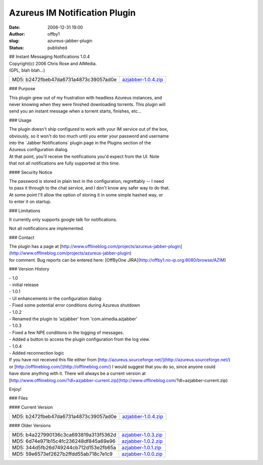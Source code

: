 Azureus IM Notification Plugin
##############################
:date: 2006-12-31 19:00
:author: offby1
:slug: azureus-jabber-plugin
:status: published

| ## Instant Messaging Notifications 1.0.4
| Copyright(c) 2006 Chris Rose and AIMedia.
| (GPL, blah blah...)

+-----------------------------------------+----------------------------------------------------+
| MD5: b2472fbeb47da6731a4873c39057ad0e   | `azjabber-1.0.4.zip </?dl=azjabber-1.0.4.zip>`__   |
+-----------------------------------------+----------------------------------------------------+

### Purpose

| This plugin grew out of my frustration with headless Azureus
  instances, and
| never knowing when they were finished downloading torrents. This
  plugin will
| send you an instant message when a torrent starts, finishes, etc...

### Usage

| The plugin doesn't ship configured to work with your IM service out of
  the box,
| obviously, so it won't do too much until you enter your password and
  username
| into the \`Jabber Notifications\` plugin page in the Plugins section
  of the
| Azureus configuration dialog.

| At that point, you'll receive the notifications you'd expect from the
  UI. Note
| that not all notifications are fully supported at this time.

#### Security Notice

| The password is stored in plain text in the configuration, regrettably
  -- I need
| to pass it through to the chat service, and I don't know any safer way
  to do that.
| At some point I'll allow the option of storing it in some simple
  hashed way, or
| to enter it on startup.

### Limitations

It currently only supports google talk for notifications.

Not all notifications are implemented.

### Contact

| The plugin has a page at
  [http://www.offlineblog.com/projects/azureus-jabber-plugin](http://www.offlineblog.com/projects/azureus-jabber-plugin)
| for comment. Bug reports can be entered here: [OffByOne
  JIRA](http://offby1.no-ip.org:8080/browse/AZIM)

### Version History

| - 1.0
| - initial release
| - 1.0.1
| - UI enhancements in the configuration dialog
| - Fixed some potential error conditions during Azureus shutdown
| - 1.0.2
| - Renamed the plugin to 'azjabber' from 'com.aimedia.azjabber'
| - 1.0.3
| - Fixed a few NPE conditions in the logging of messages.
| - Added a button to access the plugin configuration from the log view.
| - 1.0.4
| - Added reconnection logic

| If you have not received this file either from
  [http://azureus.sourceforge.net/](http://azureus.sourceforge.net/)
| or [http://offlineblog.com/](http://offlineblog.com/) I would suggest
  that you do so, since anyone could
| have done anything with it. There will always be a current version at
| [http://www.offlineblog.com/?dl=azjabber-current.zip](http://www.offlineblog.com/?dl=azjabber-current.zip)

Enjoy!

### Files

#### Current Version

+-----------------------------------------+----------------------------------------------------+
| MD5: b2472fbeb47da6731a4873c39057ad0e   | `azjabber-1.0.4.zip </?dl=azjabber-1.0.4.zip>`__   |
+-----------------------------------------+----------------------------------------------------+

#### Older Versions

+-----------------------------------------+----------------------------------------------------+
| MD5: b4a227990136c3ca693819a313f5362d   | `azjabber-1.0.3.zip </?dl=azjabber-1.0.3.zip>`__   |
+-----------------------------------------+----------------------------------------------------+
| MD5: 6d74e971b15c4fc236248df845a69e96   | `azjabber-1.0.2.zip </?dl=azjabber-1.0.2.zip>`__   |
+-----------------------------------------+----------------------------------------------------+
| MD5: 344d5fb26d749244cb712d153e2fb65a   | `azjabber-1.0.1.zip </?dl=azjabber-1.0.1.zip>`__   |
+-----------------------------------------+----------------------------------------------------+
| MD5: 59e6573ef2627b2ffdd55ab718c7e1c9   | `azjabber-1.0.0.zip </?dl=azjabber-1.0.0.zip>`__   |
+-----------------------------------------+----------------------------------------------------+
